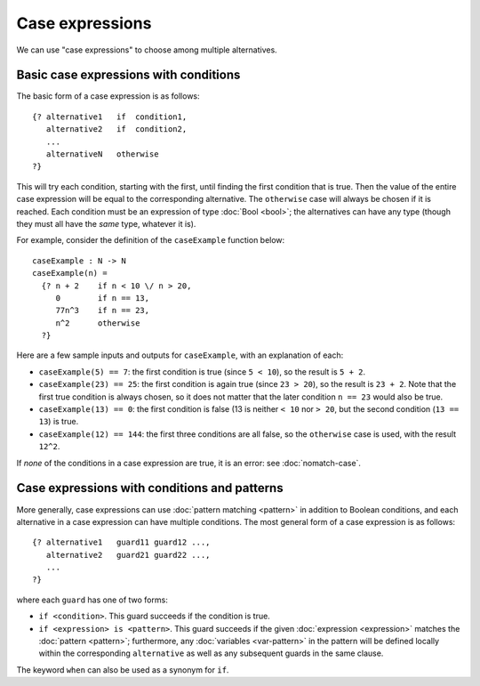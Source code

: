 Case expressions
================

We can use "case expressions" to choose among multiple alternatives.

Basic case expressions with conditions
--------------------------------------

The basic form of a case expression is as follows:

::

   {? alternative1   if  condition1,
      alternative2   if  condition2,
      ...
      alternativeN   otherwise
   ?}

This will try each condition, starting with the first,
until finding the first condition that is true.  Then the value of the
entire case expression will be equal to the corresponding alternative.
The ``otherwise`` case will always be chosen if it is reached.
Each condition must be an expression of type :doc:`Bool <bool>`; the
alternatives can have any type (though they must all have the *same*
type, whatever it is).

For example, consider the definition of the ``caseExample`` function
below:

::

   caseExample : N -> N
   caseExample(n) =
     {? n + 2    if n < 10 \/ n > 20,
        0        if n == 13,
        77n^3    if n == 23,
        n^2      otherwise
     ?}

Here are a few sample inputs and outputs for ``caseExample``, with an
explanation of each:

- ``caseExample(5) == 7``: the first condition is true (since ``5 < 10``),
  so the result is ``5 + 2``.

- ``caseExample(23) == 25``: the first condition is again true (since
  ``23 > 20``), so the result is ``23 + 2``. Note that the first true
  condition is always chosen, so it does not matter that the later
  condition ``n == 23`` would also be true.

- ``caseExample(13) == 0``: the first condition is false (13 is neither
  ``< 10`` nor ``> 20``, but the second condition (``13 == 13``) is true.

- ``caseExample(12) == 144``: the first three conditions are all false,
  so the ``otherwise`` case is used, with the result ``12^2``.

If *none* of the conditions in a case expression are true, it is an
error: see :doc:`nomatch-case`.

Case expressions with conditions and patterns
---------------------------------------------

More generally, case expressions can use :doc:`pattern matching
<pattern>` in addition to Boolean conditions, and each alternative in
a case expression can have multiple conditions.  The most general form of a
case expression is as follows:

::

   {? alternative1   guard11 guard12 ...,
      alternative2   guard21 guard22 ...,
      ...
   ?}

where each ``guard`` has one of two forms:

- ``if <condition>``.  This guard succeeds if the condition is true.
- ``if <expression> is <pattern>``.  This guard succeeds if the given
  :doc:`expression <expression>` matches the :doc:`pattern <pattern>`;
  furthermore, any :doc:`variables <var-pattern>` in the pattern will be
  defined locally within the corresponding ``alternative`` as well as
  any subsequent guards in the same clause.

The keyword ``when`` can also be used as a synonym for ``if``.
